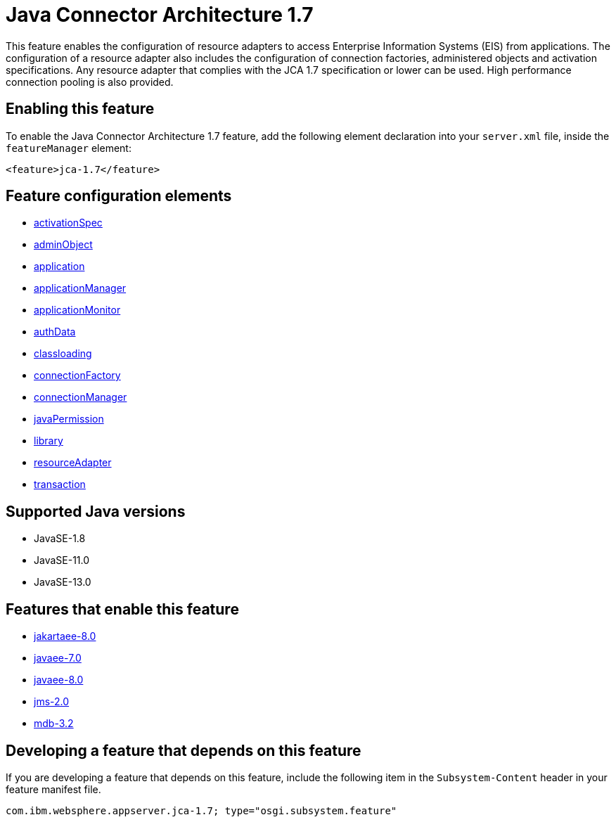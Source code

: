 = Java Connector Architecture 1.7
:linkcss: 
:page-layout: feature
:nofooter: 

// tag::description[]
This feature enables the configuration of resource adapters to access Enterprise Information Systems (EIS) from applications. The configuration of a resource adapter also includes the configuration of connection factories, administered objects and activation specifications. Any resource adapter that complies with the JCA 1.7 specification or lower can be used. High performance connection pooling is also provided.

// end::description[]
// tag::enable[]
== Enabling this feature
To enable the Java Connector Architecture 1.7 feature, add the following element declaration into your `server.xml` file, inside the `featureManager` element:


----
<feature>jca-1.7</feature>
----
// end::enable[]
// tag::config[]

== Feature configuration elements
* <<../config/activationSpec#,activationSpec>>
* <<../config/adminObject#,adminObject>>
* <<../config/application#,application>>
* <<../config/applicationManager#,applicationManager>>
* <<../config/applicationMonitor#,applicationMonitor>>
* <<../config/authData#,authData>>
* <<../config/classloading#,classloading>>
* <<../config/connectionFactory#,connectionFactory>>
* <<../config/connectionManager#,connectionManager>>
* <<../config/javaPermission#,javaPermission>>
* <<../config/library#,library>>
* <<../config/resourceAdapter#,resourceAdapter>>
* <<../config/transaction#,transaction>>
// end::config[]
// tag::apis[]
// end::apis[]
// tag::requirements[]
// end::requirements[]
// tag::java-versions[]

== Supported Java versions

* JavaSE-1.8
* JavaSE-11.0
* JavaSE-13.0
// end::java-versions[]
// tag::dependencies[]

== Features that enable this feature
* <<../feature/jakartaee-8.0#,jakartaee-8.0>>
* <<../feature/javaee-7.0#,javaee-7.0>>
* <<../feature/javaee-8.0#,javaee-8.0>>
* <<../feature/jms-2.0#,jms-2.0>>
* <<../feature/mdb-3.2#,mdb-3.2>>
// end::dependencies[]
// tag::feature-require[]

== Developing a feature that depends on this feature
If you are developing a feature that depends on this feature, include the following item in the `Subsystem-Content` header in your feature manifest file.


[source,]
----
com.ibm.websphere.appserver.jca-1.7; type="osgi.subsystem.feature"
----
// end::feature-require[]
// tag::spi[]
// end::spi[]
